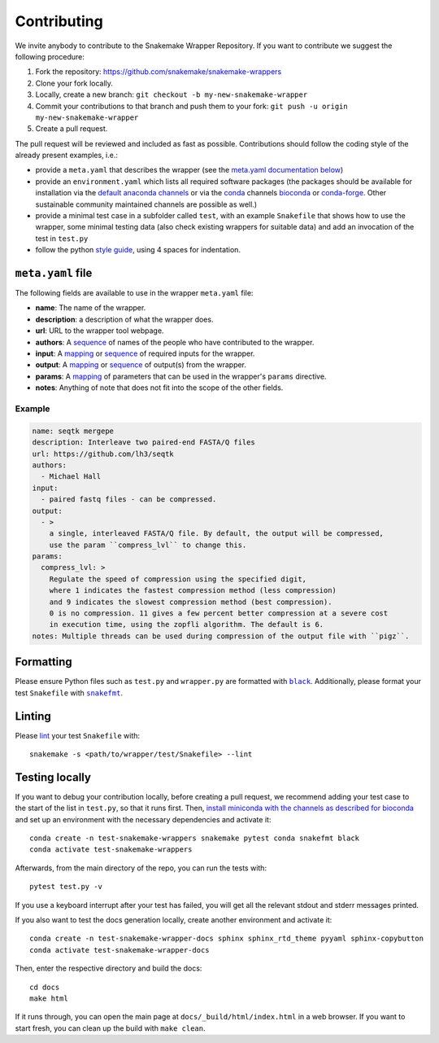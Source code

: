 .. _contributing:

Contributing
============

We invite anybody to contribute to the Snakemake Wrapper Repository.
If you want to contribute we suggest the following procedure:

#. Fork the repository: https://github.com/snakemake/snakemake-wrappers
#. Clone your fork locally.
#. Locally, create a new branch: ``git checkout -b my-new-snakemake-wrapper``
#. Commit your contributions to that branch and push them to your fork: ``git push -u origin my-new-snakemake-wrapper``
#. Create a pull request.

The pull request will be reviewed and included as fast as possible.
Contributions should follow the coding style of the already present examples, i.e.:

* provide a ``meta.yaml`` that describes the wrapper (see the `meta.yaml documentation below <meta>`_)
* provide an ``environment.yaml`` which lists all required software packages (the
  packages should be available for installation via the
  `default anaconda channels <https://anaconda.org/anaconda>`_ or via the
  `conda <https://conda.io/docs/>`_ channels
  `bioconda <https://bioconda.github.io/recipes.html>`_ or
  `conda-forge <https://conda-forge.org/feedstocks/>`_.
  Other sustainable community maintained channels are possible as well.)
* provide a minimal test case in a subfolder called ``test``, with an example
  ``Snakefile`` that shows how to use the wrapper, some minimal testing data
  (also check existing wrappers for suitable data) and add an invocation of the
  test in ``test.py``
* follow the python `style guide <http://legacy.python.org/dev/peps/pep-0008>`_,
  using 4 spaces for indentation.

.. _meta:

``meta.yaml`` file
-------------------

The following fields are available to use in the wrapper ``meta.yaml`` file:

* **name**: The name of the wrapper.
* **description**: a description of what the wrapper does.
* **url**: URL to the wrapper tool webpage.
* **authors**: A `sequence`_ of names of the people who have contributed to the wrapper.
* **input**: A `mapping`_ or `sequence`_ of required inputs for the wrapper.
* **output**: A `mapping`_ or `sequence`_ of output(s) from the wrapper.
* **params**: A `mapping`_ of parameters that can be used in the wrapper's ``params`` directive.
* **notes**: Anything of note that does not fit into the scope of the other fields.

Example
^^^^^^^

.. code-block:: yaml

    name: seqtk mergepe
    description: Interleave two paired-end FASTA/Q files
    url: https://github.com/lh3/seqtk
    authors:
      - Michael Hall
    input:
      - paired fastq files - can be compressed.
    output:
      - >
        a single, interleaved FASTA/Q file. By default, the output will be compressed,
        use the param ``compress_lvl`` to change this.
    params:
      compress_lvl: >
        Regulate the speed of compression using the specified digit,
        where 1 indicates the fastest compression method (less compression)
        and 9 indicates the slowest compression method (best compression).
        0 is no compression. 11 gives a few percent better compression at a severe cost
        in execution time, using the zopfli algorithm. The default is 6.
    notes: Multiple threads can be used during compression of the output file with ``pigz``.



.. _sequence: https://yaml.org/spec/1.2/spec.html#id2759963
.. _mapping: https://yaml.org/spec/1.2/spec.html#id2759963

Formatting
----------

Please ensure Python files such as ``test.py`` and ``wrapper.py`` are formatted with
|black|_. Additionally, please format your test ``Snakefile`` with |snakefmt|_.

.. |black| replace:: ``black``
.. _black: https://github.com/psf/black
.. |snakefmt| replace:: ``snakefmt``
.. _snakefmt: https://github.com/snakemake/snakefmt

Linting
-------

Please `lint`_ your test ``Snakefile`` with::

    snakemake -s <path/to/wrapper/test/Snakefile> --lint

.. _lint: https://snakemake.readthedocs.io/en/stable/snakefiles/writing_snakefiles.html#best-practices

Testing locally
---------------

If you want to debug your contribution locally, before creating a pull request,
we recommend adding your test case to the start of the list in ``test.py``, so
that it runs first. Then, `install miniconda with the channels as described for
bioconda <https://bioconda.github.io/#using-bioconda>`_ and set up an
environment with the necessary dependencies and activate it::

  conda create -n test-snakemake-wrappers snakemake pytest conda snakefmt black
  conda activate test-snakemake-wrappers

Afterwards, from the main directory of the repo, you can run the tests with::

  pytest test.py -v

If you use a keyboard interrupt after your test has failed, you will get all
the relevant stdout and stderr messages printed.

If you also want to test the docs generation locally, create another environment
and activate it::

  conda create -n test-snakemake-wrapper-docs sphinx sphinx_rtd_theme pyyaml sphinx-copybutton
  conda activate test-snakemake-wrapper-docs

Then, enter the respective directory and build the docs::

  cd docs
  make html

If it runs through, you can open the main page at ``docs/_build/html/index.html``
in a web browser. If you want to start fresh, you can clean up the build
with ``make clean``.
